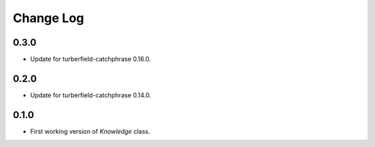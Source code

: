..  Titling
    ##++::==~~--''``

.. This is a reStructuredText file.

Change Log
::::::::::

0.3.0
=====

* Update for turberfield-catchphrase 0.16.0.

0.2.0
=====

* Update for turberfield-catchphrase 0.14.0.

0.1.0
=====

* First working version of `Knowledge` class.

